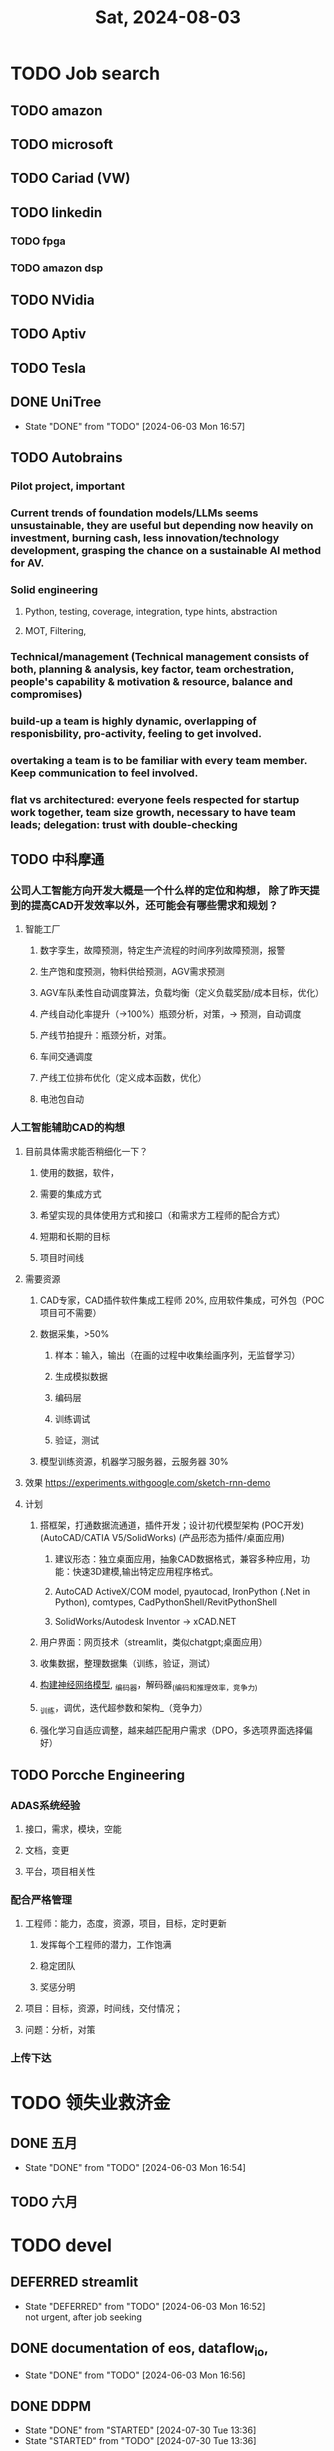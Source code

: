 #+TITLE: Sat, 2024-08-03
* TODO Job search
** TODO amazon
** TODO microsoft
** TODO Cariad (VW)
** TODO linkedin
*** TODO fpga
*** TODO amazon dsp
** TODO NVidia
** TODO Aptiv
** TODO Tesla
** DONE UniTree
- State "DONE"       from "TODO"       [2024-06-03 Mon 16:57]
** TODO Autobrains
*** Pilot project, important
*** Current trends of foundation models/LLMs seems unsustainable, they are useful but depending now heavily on investment, burning cash, less innovation/technology development, grasping the chance on a sustainable AI method for AV.
*** Solid engineering
**** Python, testing, coverage, integration, type hints, abstraction
**** MOT, Filtering,
*** Technical/management (Technical management consists of both, planning & analysis, key factor, team orchestration, people's capability & motivation & resource, balance and compromises)
*** build-up a team is highly dynamic, overlapping of responisbility, pro-activity, feeling to get involved.
*** overtaking a team is to be familiar with every team member. Keep communication to feel involved.
*** flat vs architectured: everyone feels respected for startup work together, team size growth, necessary to have team leads; delegation: trust with double-checking
** TODO 中科摩通
*** 公司人工智能方向开发大概是一个什么样的定位和构想， 除了昨天提到的提高CAD开发效率以外，还可能会有哪些需求和规划？
**** 智能工厂
***** 数字孪生，故障预测，特定生产流程的时间序列故障预测，报警
***** 生产饱和度预测，物料供给预测，AGV需求预测
***** AGV车队柔性自动调度算法，负载均衡（定义负载奖励/成本目标，优化）
***** 产线自动化率提升（->100%）瓶颈分析，对策，-> 预测，自动调度
***** 产线节拍提升：瓶颈分析，对策。
***** 车间交通调度
***** 产线工位排布优化（定义成本函数，优化）
***** 电池包自动
*** 人工智能辅助CAD的构想
**** 目前具体需求能否稍细化一下？
***** 使用的数据，软件，
***** 需要的集成方式
***** 希望实现的具体使用方式和接口（和需求方工程师的配合方式）
***** 短期和长期的目标
***** 项目时间线
**** 需要资源
***** CAD专家，CAD插件软件集成工程师 20%, 应用软件集成，可外包（POC项目可不需要）
***** 数据采集，>50%
****** 样本：输入，输出（在画的过程中收集绘画序列，无监督学习）
****** 生成模拟数据
****** 编码层
****** 训练调试
****** 验证，测试
***** 模型训练资源，机器学习服务器，云服务器 30%
**** 效果 https://experiments.withgoogle.com/sketch-rnn-demo
**** 计划
***** 搭框架，打通数据流通道，插件开发；设计初代模型架构 (POC开发) (AutoCAD/CATIA V5/SolidWorks) (产品形态为插件/桌面应用)
****** 建议形态：独立桌面应用，抽象CAD数据格式，兼容多种应用，功能：快速3D建模,输出特定应用程序格式。
****** AutoCAD ActiveX/COM model, pyautocad, IronPython (.Net in Python), comtypes, CadPythonShell/RevitPythonShell
****** SolidWorks/Autodesk Inventor -> xCAD.NET
***** 用户界面：网页技术（streamlit，类似chatgpt;桌面应用）
***** 收集数据，整理数据集（训练，验证，测试）
***** _构建神经网络模型_, _编码器，解码器_(编码和推理效率，竞争力)
***** _训练，调优，迭代超参数和架构_（竞争力）
***** 强化学习自适应调整，越来越匹配用户需求（DPO，多选项界面选择偏好）
** TODO Porcche Engineering
*** ADAS系统经验
**** 接口，需求，模块，空能
**** 文档，变更
**** 平台，项目相关性
*** 配合严格管理
**** 工程师：能力，态度，资源，项目，目标，定时更新
***** 发挥每个工程师的潜力，工作饱满
***** 稳定团队
***** 奖惩分明
**** 项目：目标，资源，时间线，交付情况；
**** 问题：分析，对策
*** 上传下达
* TODO 领失业救济金
** DONE 五月
- State "DONE"       from "TODO"       [2024-06-03 Mon 16:54]
** TODO 六月
* TODO devel
** DEFERRED streamlit
- State "DEFERRED"   from "TODO"       [2024-06-03 Mon 16:52] \\
  not urgent, after job seeking
** DONE documentation of eos, dataflow_io,
- State "DONE"       from "TODO"       [2024-06-03 Mon 16:56]
** DONE DDPM
- State "DONE"       from "STARTED"    [2024-07-30 Tue 13:36]
- State "STARTED"    from "TODO"       [2024-07-30 Tue 13:36]
** DONE diffusion policy
- State "DONE"       from "STARTED"    [2024-07-30 Tue 13:36]
- State "STARTED"    from "TODO"       [2024-07-30 Tue 13:36]
** DONE offline rl
- State "DONE"       from "STARTED"    [2024-07-30 Tue 13:36]
- State "STARTED"    from "TODO"       [2024-07-30 Tue 13:36]
** DONE Mojo tutorial
- State "DONE"       from "STARTED"    [2024-07-30 Tue 13:36]
- State "STARTED"    from "TODO"       [2024-07-30 Tue 13:36]
** TODO Wavenet
** TODO T5 - transformer
** TODO rnn-lua
** TODO chronos
** TODO frequency with VQ-VAE skills
** STARTED JPDA
- State "STARTED"    from "TODO"       [2024-07-30 Tue 13:35]
** TODO Autogluon and Chronos
** DONE TNT, Trajectron, MPNet
- State "DONE"       from "STARTED"    [2024-07-30 Tue 13:35]
- State "STARTED"    from "TODO"       [2024-07-30 Tue 13:35]
** DONE DAgger
- State "DONE"       from "STARTED"    [2024-07-30 Tue 13:35]
- State "STARTED"    from "TODO"       [2024-07-30 Tue 13:35]
** DONE GNN
- State "DONE"       from "STARTED"    [2024-07-30 Tue 13:35]
- State "STARTED"    from "TODO"       [2024-07-30 Tue 13:35]
** STARTED SLAM
- State "STARTED"    from "TODO"       [2024-07-30 Tue 13:35]
** STARTED data fusion, Radar signal processing
- State "STARTED"    from "TODO"       [2024-07-30 Tue 13:35]
** TODO quantization with entropy object
- State "DONE"       from "TODO"       [2024-07-28 Sun 11:21]
** DONE RLHF
- State "DONE"       from "STARTED"    [2024-07-30 Tue 13:35]
- State "STARTED"    from "TODO"       [2024-07-30 Tue 13:35]
** DONE DPO
- State "DONE"       from "STARTED"    [2024-07-30 Tue 13:35]
- State "STARTED"    from "TODO"       [2024-07-30 Tue 13:35]
* 10:40
